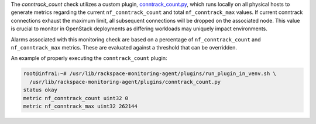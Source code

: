 The *conntrack_count* check utilizes a custom plugin, `conntrack_count.py
<https://github.com/rcbops/rpc-maas/blob/master/playbooks/files/rax-maas/plugins/conntrack_count.py>`_,
which runs locally on all physical hosts to generate metrics regarding the
current ``nf_conntrack_count`` and total ``nf_conntrack_max`` values. If
current conntrack connections exhaust the maximum limit, all subsequent
connections will be dropped on the associated node. This value is
crucial to monitor in OpenStack deployments as differing workloads may
uniquely impact environments.

Alarms associated with this monitoring check are based on a percentage
of ``nf_conntrack_count`` and ``nf_conntrack_max`` metrics. These are
evaluated against a threshold that can be overridden.

An example of properly executing the ``conntrack_count`` plugin:

.. code-block:: console

    root@infra1:~# /usr/lib/rackspace-monitoring-agent/plugins/run_plugin_in_venv.sh \
      /usr/lib/rackspace-monitoring-agent/plugins/conntrack_count.py
    status okay
    metric nf_conntrack_count uint32 0
    metric nf_conntrack_max uint32 262144
